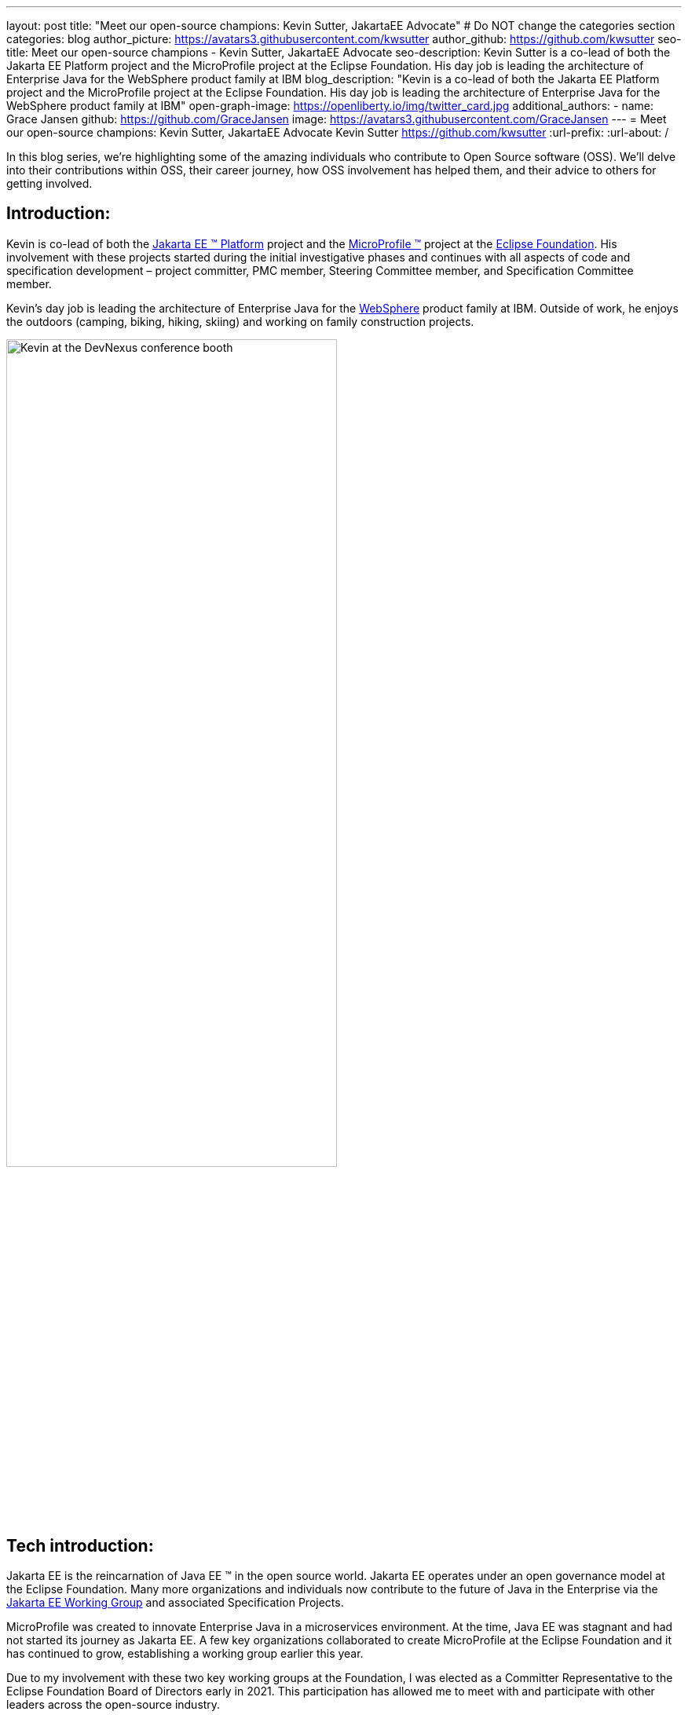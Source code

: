 ---
layout: post
title: "Meet our open-source champions: Kevin Sutter, JakartaEE Advocate"
# Do NOT change the categories section
categories: blog
author_picture: https://avatars3.githubusercontent.com/kwsutter
author_github: https://github.com/kwsutter
seo-title: Meet our open-source champions - Kevin Sutter, JakartaEE Advocate
seo-description: Kevin Sutter is a co-lead of both the Jakarta EE Platform project and the MicroProfile project at the Eclipse Foundation. His day job is leading the architecture of Enterprise Java for the WebSphere product family at IBM
blog_description: "Kevin is a co-lead of both the Jakarta EE Platform project and the MicroProfile project at the Eclipse Foundation. His day job is leading the architecture of Enterprise Java for the WebSphere product family at IBM"
open-graph-image: https://openliberty.io/img/twitter_card.jpg
additional_authors:
- name: Grace Jansen
  github: https://github.com/GraceJansen
  image: https://avatars3.githubusercontent.com/GraceJansen
---
= Meet our open-source champions: Kevin Sutter, JakartaEE Advocate
Kevin Sutter <https://github.com/kwsutter>
:url-prefix:
:url-about: /
//Blank line here is necessary before starting the body of the post.

In this blog series, we're highlighting some of the amazing individuals who contribute to Open Source software (OSS). We'll delve into their contributions within OSS, their career journey, how OSS involvement has helped them, and their advice to others for getting involved.

== Introduction:

Kevin is co-lead of both the link:https://jakarta.ee/[Jakarta EE (TM) Platform] project and the link:https://microprofile.io/[MicroProfile (TM)] project at the link:https://www.eclipse.org/org/foundation/[Eclipse Foundation]. His involvement with these projects started during the initial investigative phases and continues with all aspects of code and specification development – project committer, PMC member, Steering Committee member, and Specification Committee member.

Kevin’s day job is leading the architecture of Enterprise Java for the link:https://www.ibm.com/uk-en/cloud/websphere-application-server[WebSphere] product family at IBM. Outside of work, he enjoys the outdoors (camping, biking, hiking, skiing) and working on family construction projects.

image::/img/blog/KevinSutter-1.png[Kevin at the DevNexus conference booth,width=70%,align="center"]


== Tech introduction:

Jakarta EE is the reincarnation of Java EE (TM) in the open source world. Jakarta EE operates under an open governance model at the Eclipse Foundation. Many more organizations and individuals now contribute to the future of Java in the Enterprise via the link:https://jakarta.ee/about/[Jakarta EE Working Group] and associated Specification Projects.

MicroProfile was created to innovate Enterprise Java in a microservices environment. At the time, Java EE was stagnant and had not started its journey as Jakarta EE. A few key organizations collaborated to create MicroProfile at the Eclipse Foundation and it has continued to grow, establishing a working group earlier this year.

Due to my involvement with these two key working groups at the Foundation, I was elected as a Committer Representative to the Eclipse Foundation Board of Directors early in 2021. This participation has allowed me to meet with and participate with other leaders across the open-source industry.


== Table of contents:


* <<encouraged, What encouraged you to get started with open source projects? How does working on an open-source community project like this compare to working on a proprietary project?>>
* <<experience, How has your experience working on open-source project affected or influenced your work at IBM?>>
* <<role, How has your role changed since getting involved in open-source? What impact have you been able to have within IBM through your role/involvement?>>
* <<JEE, Why is JakartaEE an important open source project? What does it offer? How did this project come about? How did it evolve from EE4J?>>
* <<specification, What is it like to create a specification for an open-source project like this? How does it differ to working on code?>>
* <<projectLead, How did you become a project lead for JakartaEE? What is involved with being a project lead for an open source project like this?>>
* <<enterpriseJava,As a fan of enterprise Java and its related open source projects, why would you recommend this language and its related projects for those seeking to build cloud-native enterprise applications?>>
* <<interest, What tips would you give for someone who is interested in getting involved in open source? Any specific tips for the JakartaEE or MicroProfile communities?>>
* <<fun, Now a fun question -- What activities do you enjoy outside of work?>>


== Q&A:
[#encouraged]
=== What encouraged you to get started with open source projects? How does working on an open-source community project like this compare to working on a proprietary project?

An IBM assignment was my first introduction to open source. Back in 2006, I was asked to lead the JPA (Java Persistence API) effort for WebSphere. This assignment required me to participate on the OpenJPA project at Apache. This was my first exposure to the open source environment. And, to be honest, I have never looked back. My "team" was no longer just IBMers. It consisted of extremely talented individuals from other companies and organizations. At first, I was nervous about "meeting the bar", but, I quickly learned that not any one person knows everything and that everyone makes mistakes. The open source community is there to help you grow in your career.

image::/img/blog/KevinSutter-2.png[Group photo of IBMers at EclipseCon,width=70%,align="center"]

I find open-source development very enjoyable and very educational. Everyday I am working with top-notch talent across the industry. This not only keeps me on my toes, but it's also so good to learn from this set of talented individuals.

Schedules are also a little more flexible in the open-source environment. We still set goals and deadlines. However, since this is an open-source effort, we are dependent on the time and resources available from any given organization. We still find ourselves working long hours at times, but it's more because of our desire and commitment to completing the task rather than because an executive needs something for a customer presentation by Monday morning.

[#experience]
=== How has your experience working on open-source project affected or influenced your work at IBM?

I have learned how important the community is. When I am working with so many unique individuals and organizations across the spectrum for completing some task, you need to rely on a much bigger and varied community. Community members start to work with and educate other community members and, pretty soon, you start to get contributions from people you have never heard of before. The community just continues to grow and thrive.

[#role]
=== How has your role changed since getting involved in open-source? What impact have you been able to have within IBM through your role/involvement?

Recently, because of my shift to a part-time FWLOA (Flexible Work Leave of Absence) schedule, my focus for my three days of work is on our open-source activities at the Eclipse Foundation. I have allocated my WebSphere product development responsibilities to other individuals. Being able to focus on open-source almost exclusively has really been beneficial to the success of my part-time schedule.

Previous to being elected as a Committer Rep on the Eclipse Foundation Board, I was the backup participant for Pradeep Balachandran (IBM's rep on the Board). My involvement with both the Jakarta EE and MicroProfile efforts were key factors in being selected for this role. And, now being an actual member of the Board, I participate and vote on the Board's decisions to help shape the future of the Eclipse Foundation. To me that is pretty cool!

image::/img/blog/KevinSutter-3.png[JakartaEE Interview with Kevin,width=70%,align="center"]

[#JEE]
=== Why is JakartaEE an important open source project? What does it offer? How did this project come about? How did it evolve from EE4J?

Java EE had an amazingly large customer base across the globe. Of course, WebSphere supported this programming model. But, so did several other companies -- with either products or services in support of Java EE. Now that Java EE has completely migrated to Jakarta EE at Eclipse, we have even a larger responsibility to grow and cultivate this important programming model.

One of the big changes that was first introduced was the changing from the "javax" namespace to the "jakarta" namespace. Although this was a challenge for everyone involved, it was a necessary step to completely break away from the old "ball-and-chain" of Java EE processes and regulations. We are now able to introduce new innovative features (and possibly remove some "dead weight") to the Jakarta EE programming model. The plans for Jakarta EE 10 are really shaping up to demonstrate this new frontier.

As far as the relationship between EE4J and Jakarta EE... When Java EE was first contributed to the Eclipse Foundation, we needed a project name to use in our conversations to differentiate it from Java EE. We knew that project names with the "for Java" suffix were okay to use, so we just reversed the order of the Java EE name and came up with "EE for Java", which is abbreviated EE4J. The EE4J name is still used in some of our artifacts such as our github repository -- https://github.com/eclipse-ee4j.

[#specification]
=== What is it like to create a specification for an open-source project like this? How does it differ from working on code?

Specifications can be tricky. We use the English language to describe the programming model capabilities. And, the language has to be very specific (must, should, may, ...) to get the proper semantic meaning. But, code still plays a part in the Specification process. We need to codify the Specifications with the associated APIs. We also need to develop a set of Technology Compatibility Kit (TCK) tests, which are used to verify any potential Compatible Implementations. The combination of the Specification, API, TCK, and Compatible Implementation is key to the success of the Specification.

[#projectLead]
=== How did you become a project lead for JakartaEE? What is involved with being a project lead for an open source project like this?

A project lead for a Specification project is really not all that special. We have no more control or influence on the Specification content than any other committer or contributor to the project. To be clear, a Specification project lead is not a Specification lead, like in the old days with Java EE. A Specification project lead helps ensure that the open-source specification process is properly interpreted and followed. Each component Specification project lead also maintains communication with the Platform project to ensure that we have cohesive platform.

[#enterpriseJava]
=== As a fan of enterprise Java and its related open source projects, why would you recommend this language for those seeking to build cloud-native enterprise applications?

Enterprise Java has a long history and it continues to evolve as our customers' needs evolve. Java is still near the top of programming languages in use today. And, with the introduction of MicroProfile and other new innovations in Jakarta EE, this whole environment continues to thrive. I have no hesitancy recommending the whole Java ecosystem for microservice and enterprise development efforts.

image::/img/blog/KevinSutter-4.png[Kevin presenting,width=70%,align="center"]

[#interest]
=== What tips would you give for someone who is interested in getting involved in open source? Any specific tips for the JakartaEE or MicroProfile communities?

Just start!  Pick an area you have an interest in, whether it's a specific technology like Servlet or MVC, or a specific skill like documentation or testing. There are so many different ways to contribute. All of the projects have mailing lists and/or GitHub repositories. Start exploring. Find some Issue that interests you and try contributing. Case in point: most of the images in our platform specification are in png format. These are extremely hard to maintain. A new contributor noticed that we were looking for svg format replacements for these images and they started to contribute replacement images. This person had an interest and skill that filled a void in our Platform team.

[#fun]
=== Now a fun question -- What activities do you enjoy outside of work?

Just about anything that is "real" and not "abstract" like what we do at work everyday. I enjoy carpentry work. Recently, I helped with re-modeling the basement of my daughter's home. This included everything from drawing up plans, getting permits, doing the plumbing, and doing the electrical. The drywall is up, so all that is left is the finish work. With their home being built in 1920, there are always projects to keep me busy.

My wife and I enjoy many activities together including camping, biking, and hiking. We are also avid (American) football fans. I've been a Vikings fan all my life and my wife is a diehard Packers fan, but we still get along -- even after the game where the Vikings defense broke the Packers quarterback's collarbone and ended his season (2017).

image::/img/blog/KevinSutter-5.png[Kevin and his wife at a football game,width=70%,align="center"]

Another activity I am very involved with is the VITA (Volunteer Income Tax Assistance) tax program. This program helps low-income and elderly people in our area with completing their tax returns each year. I have learned so much about our community while assisting with this activity. And, I've learned much more about our tax laws than I really ever cared to... :-)



Thank you for the opportunity to share my thoughts about open-source development.


== Getting started with Open Source

If this article has helped inspire you to get started contributing to open source, why not consider contributing to Open Liberty. It's easy to get started: https://openliberty.io/contribute/



// // // // // // // //
// LINKS
//
// OpenLiberty.io site links:
// link:/guides/microprofile-rest-client.html[Consuming RESTful Java microservices]
//
// Off-site links:
//link:https://openapi-generator.tech/docs/installation#jar[Download Instructions]
//
// IMAGES
//
// Place images in ./img/blog/
// Use the syntax:
// image::/img/blog/log4j-rhocp-diagrams/current-problem.png[Logging problem diagram,width=70%,align="center"]
// // // // // // // //
